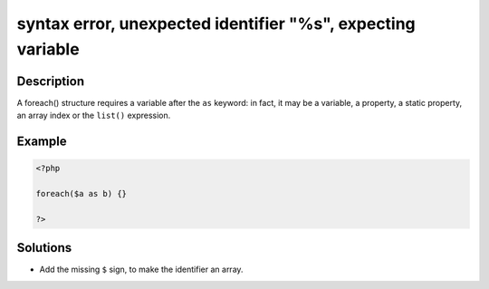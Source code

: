 .. _syntax-error,-unexpected-identifier-"%s",-expecting-variable:

syntax error, unexpected identifier "%s", expecting variable
------------------------------------------------------------
 
	.. meta::
		:description:
			syntax error, unexpected identifier "%s", expecting variable: A foreach() structure requires a variable after the ``as`` keyword: in fact, it may be a variable, a property, a static property, an array index or the ``list()`` expression.

		:og:type: article
		:og:title: syntax error, unexpected identifier &quot;%s&quot;, expecting variable
		:og:description: A foreach() structure requires a variable after the ``as`` keyword: in fact, it may be a variable, a property, a static property, an array index or the ``list()`` expression
		:og:url: https://php-errors.readthedocs.io/en/latest/messages/syntax-error%2C-unexpected-identifier-%22%25s%22%2C-expecting-variable.html

Description
___________
 
A foreach() structure requires a variable after the ``as`` keyword: in fact, it may be a variable, a property, a static property, an array index or the ``list()`` expression.

Example
_______

.. code-block:: php

   <?php
   
   foreach($a as b) {}
   
   ?>

Solutions
_________

+ Add the missing ``$`` sign, to make the identifier an array.
